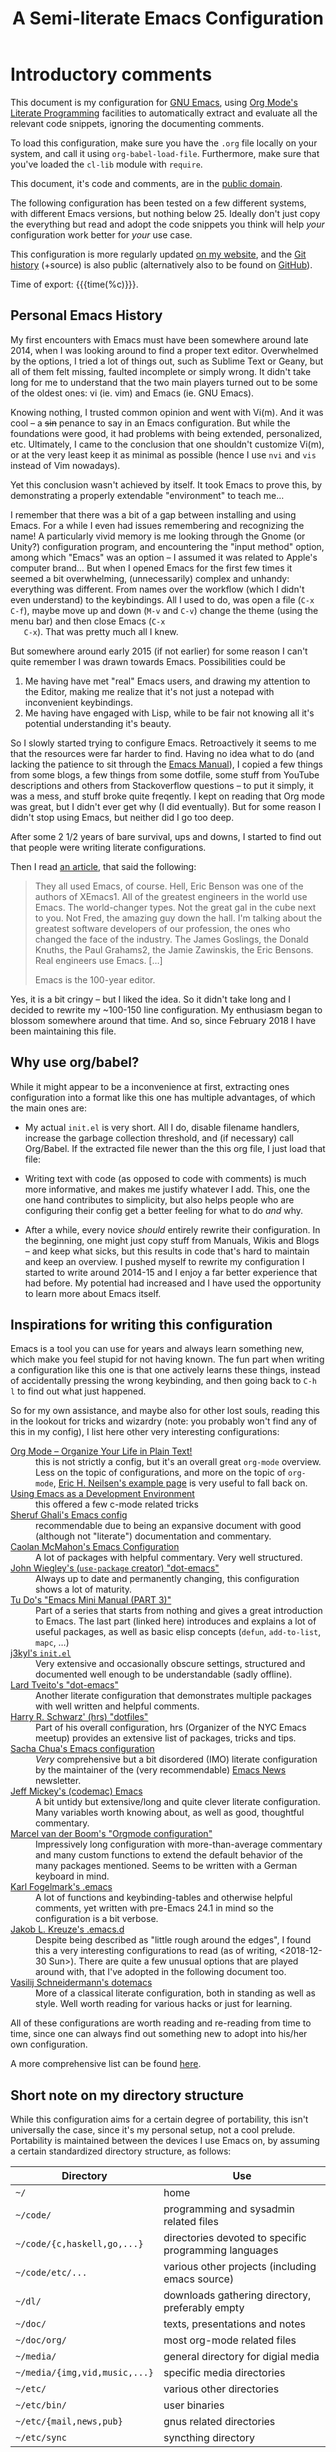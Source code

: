 #+TITLE:	A Semi-literate Emacs Configuration
#+OPTIONS:	email:nil H:5
#+KEYWORDS: emacs dotfile config

* Introductory comments
  This document is my configuration for [[https://gnu.org/s/emacs][GNU Emacs]], using [[https://org-mode.org/][Org Mode's]]
  [[https://en.wikipedia.org/wiki/Literate_programming][Literate Programming]] facilities to automatically extract and evaluate
  all the relevant code snippets, ignoring the documenting comments.

  To load this configuration, make sure you have the ~.org~ file locally
  on your system, and call it using ~org-babel-load-file~. Furthermore,
  make sure that you've loaded the ~cl-lib~ module with ~require~.

  This document, it's code and comments, are in the [[https://creativecommons.org/publicdomain/zero/1.0/deed][public domain]].

  The following configuration has been tested on a few different
  systems, with different Emacs versions, but nothing below 25. Ideally
  don't just copy the everything but read and adopt the code snippets
  you think will help /your/ configuration work better for /your/ use case.

  This configuration is more regularly updated [[https://zge.us.to/emacs.d.html][on my website]], and the
  [[https://zge.us.to/git/emacs.d/][Git history]] (+source) is also public (alternatively also to be found
  on [[https://github.com/phikal/emacs.d/][GitHub]]).

  Time of export: {{{time(%c)}}}.

** Personal Emacs History
   My first encounters with Emacs must have been somewhere around late
   2014, when I was looking around to find a proper text
   editor. Overwhelmed by the options, I tried a lot of things out, such
   as Sublime Text or Geany, but all of them felt missing, faulted
   incomplete or simply wrong. It didn't take long for me to understand
   that the two main players turned out to be some of the oldest ones:
   vi (ie. vim) and Emacs (ie. GNU Emacs).

   Knowing nothing, I trusted common opinion and went with Vi(m). And it
   was cool -- a +sin+ penance to say in an Emacs configuration. But while
   the foundations were good, it had problems with being extended,
   personalized, etc. Ultimately, I came to the conclusion that one
   shouldn't customize Vi(m), or at the very least keep it as minimal as
   possible (hence I use =nvi= and =vis= instead of Vim nowadays).

   Yet this conclusion wasn't achieved by itself. It took Emacs to prove
   this, by demonstrating a properly extendable "environment" to teach
   me...

   I remember that there was a bit of a gap between installing and using
   Emacs. For a while I even had issues remembering and recognizing the
   name! A particularly vivid memory is me looking through the Gnome (or
   Unity?) configuration program, and encountering the "input method"
   option, among which "Emacs" was an option -- I assumed it was related
   to Apple's computer brand... But when I opened Emacs for the first
   few times it seemed a bit overwhelming, (unnecessarily) complex and
   unhandy: everything was different. From names over the workflow
   (which I didn't even understand) to the keybindings. All I used to
   do, was open a file (=C-x C-f=), maybe move up and down (=M-v= and =C-v=)
   change the theme (using the menu bar) and then close Emacs (=C-x
   C-x=). That was pretty much all I knew.

   But somewhere around early 2015 (if not earlier) for some reason I
   can't quite remember I was drawn towards Emacs. Possibilities could
   be
   1. Me having have met "real" Emacs users, and drawing my attention to
	  the Editor, making me realize that it's not just a notepad with
	  inconvenient keybindings.
   2. Me having have engaged with Lisp, while to be fair not knowing all
	  it's potential understanding it's beauty.

   So I slowly started trying to configure Emacs. Retroactively it seems
   to me that the resources were far harder to find. Having no idea what
   to do (and lacking the patience to sit through the [[info:Emacs][Emacs Manual]]), I
   copied a few things from some blogs, a few things from some dotfile,
   some stuff from YouTube descriptions and others from Stackoverflow
   questions -- to put it simply, it was a mess, and stuff broke quite
   freqently. I kept on reading that Org mode was great, but I didn't
   ever get why (I did eventually). But for some reason I didn't stop
   using Emacs, but neither did I go too deep.

   After some 2 1/2 years of bare survival, ups and downs, I started to
   find out that people were writing literate configurations.

   Then I read [[https://sites.google.com/site/steveyegge2/tour-de-babel][an article]], that said the following:

   #+BEGIN_QUOTE
   They all used Emacs, of course. Hell, Eric Benson was one of the
   authors of XEmacs1. All of the greatest engineers in the world use
   Emacs. The world-changer types. Not the great gal in the cube next to
   you. Not Fred, the amazing guy down the hall. I'm talking about the
   greatest software developers of our profession, the ones who changed
   the face of the industry. The James Goslings, the Donald Knuths, the
   Paul Grahams2, the Jamie Zawinskis, the Eric Bensons. Real engineers
   use Emacs. [...]

   Emacs is the 100-year editor.
   #+END_QUOTE

   Yes, it is a bit cringy -- but I liked the idea. So it didn't take
   long and I decided to rewrite my ~100-150 line configuration. My
   enthusiasm began to blossom somewhere around that time. And so, since
   February 2018 I have been maintaining this file.

** Why use org/babel?
   While it might appear to be a inconvenience at first, extracting ones
   configuration into a format like this one has multiple advantages, of
   which the main ones are:

   - My actual =init.el= is very short. All I do, disable filename
	 handlers, increase the garbage collection threshold, and (if
	 necessary) call Org/Babel. If the extracted file newer than the
	 this org file, I just load that file:

	 #+INCLUDE: "./init.el" src emacs-lisp :tangle no

   - Writing text with code (as opposed to code with comments) is much
	 more informative, and makes me justify whatever I add. This, one
	 the one hand contributes to simplicity, but also helps people who
	 are configuring their config get a better feeling for what to do
	 /and/ why.
   - After a while, every novice /should/ entirely rewrite their
	 configuration. In the beginning, one might just copy stuff from
	 Manuals, Wikis and Blogs -- and keep what sicks, but this results
	 in code that's hard to maintain and keep an overview. I pushed
	 myself to rewrite my configuration I started to write around
	 2014-15 and I enjoy a far better experience that had before. My
	 potential had increased and I have used the opportunity to learn
	 more about Emacs itself.

** Inspirations for writing this configuration
   Emacs is a tool you can use for years and always learn something new,
   which make you feel stupid for not having known. The fun part when
   writing a configuration like this one is that one actively learns
   these things, instead of accidentally pressing the wrong keybinding,
   and then going back to =C-h l= to find out what just happened.

   So for my own assistance, and maybe also for other lost souls,
   reading this in the lookout for tricks and wizardry (note: you
   probably won't find any of this in my config), I list here other very
   interesting configurations:

   - [[http://archive.is/qw0r8][Org Mode -- Organize Your Life in Plain Text!]] :: this is not
        strictly a config, but it's an overall great =org-mode=
        overview. Less on the topic of configurations, and more on the
        topic of =org-mode=, [[http://home.fnal.gov/~neilsen/notebook/orgExamples/org-examples.html][Eric H. Neilsen's example page]] is very
        useful to fall back on.
   - [[https://www.freebsd.org/doc/en/books/developers-handbook/emacs.html][Using Emacs as a Development Environment]] :: this offered a few
		c-mode related tricks
   - [[https://www.dgp.toronto.edu/~ghali/emacs.html][Sheruf Ghali's Emacs config]] :: recommendable due to being an
		expansive document with good (although not "literate")
		documentation and commentary.
   - [[https://caolan.org/dotfiles/emacs.html][Caolan McMahon's Emacs Configuration]] :: A lot of packages with
		helpful commentary. Very well structured.
   - [[https://github.com/jwiegley/dot-emacs][John Wiegley's (=use-package= creator) "dot-emacs"]] :: Always up to
		date and permanently changing, this configuration shows a lot of
		maturity.
   - [[https://tuhdo.github.io/emacs-tutor3.html][Tu Do's "Emacs Mini Manual (PART 3)"]] :: Part of a series that
		starts from nothing and gives a great introduction to Emacs. The
		last part (linked here) introduces and explains a lot of useful
		packages, as well as basic elisp concepts (=defun=, =add-to-list=,
		=mapc=, ...)
   - [[https://gitlab.com/j3kyl/dots/blob/master/gnu/.emacs.d/init.el][j3kyl's =init.el=]] :: Very extensive and occasionally obscure
		settings, structured and documented well enough to be
		understandable (sadly offline).
   - [[https://github.com/larstvei/dot-emacs/][Lard Tveito's "dot-emacs"]] :: Another literate configuration that
		demonstrates multiple packages with well written and helpful
		comments.
   - [[https://github.com/hrs/dotfiles/blob/master/emacs/.emacs.d/configuration.org][Harry R. Schwarz' (hrs) "dotfiles"]] :: Part of his overall
		configuration, hrs (Organizer of the NYC Emacs meetup) provides
		an extensive list of packages, tricks and tips.
   - [[http://pages.sachachua.com/.emacs.d/Sacha.html][Sacha Chua's Emacs configuration]] :: /Very/ comprehensive but a bit
		disordered (IMO) literate configuration by the maintainer of the
		(very recommendable) [[http://sachachua.com/blog/category/emacs/][Emacs News]] newsletter.
   - [[https://github.com/codemac/config/blob/master/emacs.d/boot.org][Jeff Mickey's (codemac) Emacs]] :: A bit untidy but extensive/long
		and quite clever literate configuration. Many variables worth
		knowing about, as well as good, thoughtful commentary.
   - [[https://mrblog.nl/emacs/config.html][Marcel van der Boom's "Orgmode configuration"]] :: Impressively long
        configuration with more-than-average commentary and many custom
        functions to extend the default behavior of the many packages
        mentioned. Seems to be written with a German keyboard in mind.
   - [[http://home.thep.lu.se/~karlf/emacs.html][Karl Fogelmark's .emacs]] :: A lot of functions and keybinding-tables
        and otherwise helpful comments, yet written with pre-Emacs 24.1
        in mind so the configuration is a bit verbose.
   - [[https://git.sr.ht/~jakob/.emacs.d][Jakob L. Kreuze's .emacs.d]] :: Despite being described as "little
        rough around the edges", I found this a very interesting
        configurations to read (as of writing, <2018-12-30 Sun>). There
        are quite a few unusual options that are played around with,
        that I've adopted in the following document too.
   - [[https://github.com/wasamasa/dotemacs/blob/master/init.org][Vasilij Schneidermann's dotemacs]] :: More of a classical literate
        configuration, both in standing as well as style. Well worth
        reading for various hacks or just for learning.

   All of these configurations are worth reading and re-reading from
   time to time, since one can always find out something new to adopt
   into his/her own configuration.

   A more comprehensive list can be found [[https://github.com/caisah/emacs.dz][here]].

** Short note on my directory structure
   While this configuration aims for a certain degree of portability,
   this isn't universally the case, since it's my personal setup, not a
   cool prelude. Portability is maintained between the devices I use
   Emacs on, by assuming a certain standardized directory structure, as
   follows:

   | Directory                   | Use                                                   |
   |-----------------------------+-------------------------------------------------------|
   | =~/=                          | home                                                  |
   | =~/code/=                     | programming and sysadmin related files                |
   | =~/code/{c,haskell,go,...}=   | directories devoted to specific programming languages |
   | =~/code/etc/...=              | various other projects (including emacs source)       |
   | =~/dl/=                       | downloads gathering directory, preferably empty       |
   | =~/doc/=                      | texts, presentations and notes                        |
   | =~/doc/org/=                  | most org-mode related files                           |
   | =~/media/=                    | general directory for digial media                    |
   | =~/media/{img,vid,music,...}= | specific media directories                            |
   | =~/etc/=                      | various other directories                             |
   | =~/etc/bin/=                  | user binaries                                         |
   | =~/etc/{mail,news,pub}=       | gnus related directories                              |
   | =~/etc/sync=                  | syncthing directory                                   |

   When porting or copying from this configuration, these notes might
   help.

** Software I have installed to aid Emacs
   Emacs makes great use of external software, that's also installed on
   the same system. The following list helps me remember what I have to
   install on a new system, and for what purpose:

   - msmtp, mpop :: [[*Mail][Mail]]
   - gpg :: authinfo.gpg de-/encyrption
   - curl :: [[*Feed Syndication][Feed Syndication]]
   - ledger :: [[*Accounting][Double-entry Accounting]]
   - git :: [[*Version%20Control][Version Control]] (eg. for this file)
   - aspell :: [[Spell%20Checking][Spell Checking]]
   - rg :: [[*Project Managment][Project Managment]] and [[*Goto Source][Source Discovery]]
   - cmark :: [[*Markdown][Markdown]]

   Compilers and interpreters for specific programming enjoyments aren't
   listed here, since I don't necessarily have all of them installed,
   even if they are set up to work in Emacs.

* General Setup
** Lexical Scoping
   #+BEGIN_SRC emacs-lisp
	 ;;; -*- lexical-binding: t; eval: (view-mode 1) -*-
   #+END_SRC

   All code written in this file, shall be [[https://stackoverflow.com/questions/1047454/what-is-lexical-scope]["Lexically Scoped"]].

** Debugging
   #+BEGIN_SRC emacs-lisp
	 (when (getenv "EDEBUG")
	   (setq debug-on-error t))
   #+END_SRC

   Sometimes I mess something up, and I don't know what. To make it
   easier to debug it, I check to see if the environmental variable
   =EDEBUG= is set, and if that is the case, turn on debugging in Emacs.

** Package Management
   #+BEGIN_SRC emacs-lisp
	 (require 'package)
	 (add-to-list 'package-archives '("melpa-stable" . "https://stable.melpa.org/packages/"))
	 (setq package-enable-at-startup nil
		   package-archives '(("gnu" . "https://elpa.gnu.org/packages/")
							  ("melpa-stable" . "https://stable.melpa.org/packages/"))
		   package-archive-priorities '(("gnu" . 5)
										("melpa-stable" . 10)))

	 (package-initialize)
   #+END_SRC

   Only use ~melpa-stabe~ besides the standard gnu repository (which
   should be in ~package-archives~ by default). This makes sure that all
   the packages (see /[[Packages%20and%20Other%20Configurations][Packages]]/).

** Appearance
*** Initially deactivated Modes
	#+BEGIN_SRC emacs-lisp
	  (scroll-bar-mode -1)
	  (menu-bar-mode -1)
	  (tool-bar-mode -1)
	  (blink-cursor-mode -1)
	  (tooltip-mode -1)
	#+END_SRC

	Since I usually don't need my mouse to use Emacs, I turn off all GUI
	related tools, like scroll- toolbars, etc. This is done early on to
	avoid redrawing during startup.

	As an additional hack, I sometimes place the following in my
	=.Xresources= file, which further improves the startup speed slightly:

	#+BEGIN_EXAMPLE
	emacs.toolBar: 0
	emacs.menuBar: 0
	emacs.verticalScrollBars: off
	#+END_EXAMPLE

*** Fonts
	#+BEGIN_SRC emacs-lisp
	  (set-face-font 'default "IBM Plex Mono 11")
	  (set-face-font 'variable-pitch "IBM Plex Sans 11")
	  (set-face-font 'fixed-pitch "Monospace 11")
	#+END_SRC

	My fonts are configured and changed frequently, making any more
	significant commentary on this code redundant.

*** Parentheses
	#+BEGIN_SRC emacs-lisp
	  (setq show-paren-delay 0
			show-paren-when-point-inside-paren t)
	  (show-paren-mode t)
	#+END_SRC

	To extend the default Emacs appearance, matching parentheses are
	highlighted, which is helpful when working with Lisp code.

*** Startup actions
	#+BEGIN_SRC emacs-lisp
	  (setq inhibit-startup-screen t
			inhibit-startup-buffer-menu t
			inhibit-startup-message t
			inhibit-startup-hooks t)
	#+END_SRC

	In accordance to a minimalist and fast startup, I tell Emacs to not
	open the standard startup buffer (with a timestamp of when I opened
	Emacs), since I never use it anyways.

*** Whitespace and Formatting
	#+BEGIN_SRC emacs-lisp
	  (setq-default fill-column 72
					tab-width 4)
	#+END_SRC

	These settings are purely personal preferences.

*** Empty Lines
	#+BEGIN_SRC emacs-lisp
	  (defun turn-indicate-empty-lines-on ()
		(add-hook 'before-save-hook
				  #'delete-trailing-whitespace t t)
		(setq-local indicate-empty-lines t))

	  (add-hook 'prog-mode-hook #'turn-indicate-empty-lines-on)
	  (add-hook 'text-mode-hook #'turn-indicate-empty-lines-on)
	  (add-hook 'dired-mode-hook #'turn-indicate-empty-lines-on)
	#+END_SRC

	This option makes Emacs populate the left-hand fringe with little
	lines indicating space the frame uses, but the buffer doesn't. This
	only makes sense for buffers I edit manually, like text or programs
	(less so in Eshell and Magit) so I enable it using a hook.

*** Exiting Emacs
	#+BEGIN_SRC emacs-lisp
	  (setq confirm-kill-emacs #'yes-or-no-p)
	#+END_SRC

	While it's not quite "appearance"-related, this will prevent Emacs
	from being accidentally closed when I type =C-x C-c= instead of =C-c
	C-x=.

*** Extra-Emacs Clipboard
	#+BEGIN_SRC emacs-lisp
	  (setq-default select-enable-clipboard t
					x-select-enable-clipboard t)
	#+END_SRC

	Having the ability to interact with the system clipboard is very
	welcome, especially when copying code from a (now =eww=) web browser.

	#+BEGIN_SRC emacs-lisp
	  (setq save-interprogram-paste-before-kill t)
	#+END_SRC

	Also don't forget what it is the clipboard before text is killed, by
	adding it to the kill-ring.

	#+BEGIN_SRC emacs-lisp
	  (setq mouse-yank-at-point t)
	#+END_SRC

	Additionally, don't follow the mouse, but insert at the current point.

*** Frame resizing
	#+BEGIN_SRC emacs-lisp
	  (setq frame-resize-pixelwise t)
	#+END_SRC

	When using graphical Emacs, this option enables more flexible
	resizing of the entire frame.

*** Window resizing
	#+BEGIN_SRC emacs-lisp
	  (setq window-combination-resize t)
	#+END_SRC

	This option make Emacs split windows in a more sane and visually
	pleasing manner, ie. proportionally.

** Cross-session Configuration
   #+BEGIN_SRC emacs-lisp
	 (setq history-delete-duplicates t
		   savehist-save-minibuffer-history t
		   savehist-additional-variables '(kill-ring
										   search-ring
										   eshell-history-ring
										   compile-command
										   recentf-list
										   calc-stack)
		   savehist-ignored-variables '(tmm--history
										yes-or-no-p-history))

	 (savehist-mode t)
   #+END_SRC

   The preceding two function calls make sure that in-between opening
   and closing Emacs (for example when I have to shut down my computer)
   buffers and windows are saved, as well as minibuffer inputs plus the
   contents of ~kill-ring~, ~search-ring~ and ~compile-command~. Other
   variables, which are not needed are disregarded.

   #+BEGIN_SRC emacs-lisp
	 (setq desktop-restore-frames nil
		   desktop-restore-eager 8)

	 (desktop-save-mode t)
   #+END_SRC

   To not loose all the buffers between sessions, =desktop-save-mode=
   keeps track of buffers before Emacs exists, /but/ doesn't keep track of
   the frame layout. Furthermore, no buffers are "lazily" restored, but
   instead all at once, since otherwise this leads to an annoying
   behavior where buffers are being restored and Emacs, but because I
   stopped typing for a second.

   #+BEGIN_SRC emacs-lisp
	 (save-place-mode t)
   #+END_SRC

   When re-entering a file, return to that place where I was when I
   left it the last time.

** Backups
   #+BEGIN_SRC emacs-lisp
	 (setq-default backup-directory-alist
				   `(("" . ,(expand-file-name "backup/" user-emacs-directory)))
				   auto-save-default nil
				   backup-by-copying t
				   delete-old-versions t)
   #+END_SRC

   The default Emacs backup system is pretty annoying, so these are a
   some helpful tips I've gathered from around the internet, with a few
   modifications based on experience (eg. having have been saved by the
   backup system, more than just a few times).

   *Note:* This is also probably one of the oldest parts on my
   configuration, staying mostly unchanged since mid-late 2014, when
   copied the code from [[https://stackoverflow.com/users/11138/jfm3][this StackOverflow question]].

** Defaults
*** Load Path
	#+BEGIN_SRC emacs-lisp
	  (add-to-list 'load-path
				   (expand-file-name "lisp/" user-emacs-directory))
	#+END_SRC

	I have some custom external scripts lying in the =lisp= sub directory,
	and for Emacs to know about them, I add it to the =load-path=.

*** User information
	#+BEGIN_SRC emacs-lisp
	  (setq user-full-name "Philip K."
			user-mail-address "philip@warpmail.net")
	#+END_SRC

	Personal data?

*** Disable graphical dialogues
	#+BEGIN_SRC emacs-lisp
	  (setq use-dialog-box nil)
	#+END_SRC

	Just don't create graphical pop-ups (especially when Emacs starts
	up).

*** Disable lockfiles
	#+BEGIN_SRC emacs-lisp
	  (setq create-lockfiles nil)
	#+END_SRC

	Lockfiles appear when a file is opened and confuses some tools. I
	trust /myself/ to not come into a situation where lockfiles are
	needed, and have therefore disabled them.

*** Minibuffer height
	#+BEGIN_SRC emacs-lisp
	  (setq max-mini-window-height 0.40)
	#+END_SRC

	I like executing commands with =M-!=, but I don't like new buffers and
	windows being created. To remedy this, I lessen Emacs general
	sensitivity as to what is "too much" for the Minibuffer from 25% (as
	of writing) to 40% of the window height.

*** Encoding
	#+BEGIN_SRC emacs-lisp
	  (prefer-coding-system 'utf-8)
	#+END_SRC

	Assume UTF8 by default.

*** Scrolling
	#+BEGIN_SRC emacs-lisp
	  (setq scroll-preserve-screen-position t)
	#+END_SRC

	Prevent unnecessary moving of the buffer, when windows or frames
	change.

*** Pager
	#+BEGIN_SRC emacs-lisp
	  (setenv "PAGER" "cat")
	#+END_SRC

	Prevent interactive processes from using a "regular" pager such as
	less, view or more, and instead just let Emacs do the job.

*** RFC
	#+BEGIN_SRC emacs-lisp
	  (setq ffap-rfc-directories '("/usr/share/doc/RFC/links/"))
	#+END_SRC

	Since I've installed [[https://packages.debian.org/sid/doc-rfc][doc-rfc]] on my system, I have all RFCs installed
	locally. Therefore, ffap doesn't have to use a broken FTP mirror to
	parse =RFC2551=, but can open it directly.

*** "Large Files"
	#+BEGIN_SRC emacs-lisp
	  (setq large-file-warning-threshold 40000000)
	#+END_SRC

	Don't warn me about /larger-but-not-actually-that-large/ files.

*** Prefer newer Bytecode
	#+BEGIN_SRC emacs-lisp
	  (setq load-prefer-newer t)
	#+END_SRC

	Quite simple trick to avoid a few bugs that might arise from older
	bytecode being used, even though the elisp file has changed.

*** Disabled functions
	#+BEGIN_SRC emacs-lisp
	  (setq disabled-command-function nil)
	#+END_SRC

	By default Emacs disables some commands that have to be manually
	enabled by the user, when the keybinding is used or the function is
	called. This snippet ([[https://www.emacswiki.org/emacs/DisabledCommands][source]]) disables this by default, thus
	enabling all commands.

*** Eldoc
	#+BEGIN_SRC emacs-lisp
	  (setq eldoc-idle-delay 0.1)
	#+END_SRC

	Eldoc is quite nice when programming, it shows me information about
	the symbol the point is currently on. All I want it for it to not
	wait for that long before it does that.

*** Uniquify
	#+BEGIN_SRC emacs-lisp
	  (setq uniquify-buffer-name-style 'forward
			uniquify-after-kill-buffer-p t
			uniquify-ignore-buffers-re "^\\*")
	#+END_SRC

	It happens far too often that I open two files with the same name,
	eg. two =Makefile= or =.gitignore= files. To make this "mistake" more
	pleasant, I customize the default behavior.

*** Help-buffers
	#+BEGIN_SRC emacs-lisp
	  (setq help-window-select nil)
	#+END_SRC

	Usually when using Emacs' online-help system, it doesn't move the
	active point to the new buffer, making me type =C-x o= every time
	(nearly as an instinct). Telling Emacs to do otherwise, should make
	life a bit easier.

*** Aliases
	#+BEGIN_SRC emacs-lisp
	  (defalias 'yes-or-no-p 'y-or-n-p)
	  (defalias 'perl-mode 'cperl-mode)
	  (defalias 'ff 'find-file)
	  (defalias 'ffo 'find-file-other-window)
	#+END_SRC

	Don't use =perl-mode=, but =cperl-mode=! And instead of having to type
	"yes" or "no" when emacs asks a question, respectively accept "y" or
	"n" instead.

*** Emacs-generated files
	#+BEGIN_SRC emacs-lisp
	  (let ((custom-el (expand-file-name "custom.el" user-emacs-directory)))
		(setq-default custom-file custom-el)
		(when (file-exists-p custom-el)
		  (load custom-file)))
	#+END_SRC

	I previously attempted to set =custom-file= to =/dev/null/=, but sadly I
	kept getting the message that the find could not be
	found. Therefore, to not clutter =init.el=, I dump all the
	configurations in =~/.emacs.d/custom.el=.

*** Sentences
	#+BEGIN_SRC emacs-lisp
	  (setq-default sentence-end "[.!?][\W_]*[[:space:]]+")
	#+END_SRC

	I dislike the standard sentence definition Emacs uses, since for me
	a sentence is just a publication mark, followed by white space.
	Optionally, non-word characters are acceptable between the
	punctuation and the whitespace, like when writing =_No!_= in Markdown.

*** Emacs C source
	#+BEGIN_SRC emacs-lisp
	  (let ((c-source (expand-file-name "~/code/etc/emacs/src")))
		(when (file-directory-p c-source)
		  (setq find-function-C-source-directory c-source)))
	#+END_SRC

	In case I have the Emacs C-source locally installed, I inform my
	current session about it, in case I want to inspect some low level
	code.

*** Mark Ring
	#+BEGIN_SRC emacs-lisp
	  (setq set-mark-command-repeat-pop t
			mark-ring-max 32)
	#+END_SRC

	From the manual:

	#+BEGIN_QUOTE
	If you set set-mark-command-repeat-pop to non-nil, then immediately
	after you type C-u C-<SPC>, you can type C-<SPC> instead of C-u
	C-<SPC> to cycle through the mark ring.
	#+END_QUOTE

	and

	#+BEGIN_QUOTE
	The variable mark-ring-max specifies the maximum number of entries
	to keep in the mark ring. This defaults to 16 entries. If that many
	entries exist and another one is pushed, the earliest one in the
	list is discarded.
	#+END_QUOTE

*** Recent files
	#+BEGIN_SRC emacs-lisp
	  (recentf-mode t)
	#+END_SRC

	For tools like [[*Project%20Managment][projectile]], recentf is enabled, so to easily access
	recently opened files.

*** Setting the right mode
	#+BEGIN_SRC emacs-lisp
	  (setq-default major-mode (lambda ()
								 (unless buffer-file-name
								   (let ((buffer-file-name (buffer-name)))
									 (set-auto-mode)))))
	#+END_SRC

	When creating new buffers, use =auto-mode-alist= to automatically set
	the major mode. Snippet from [[https://emacs.stackexchange.com/a/2555][Stackoverflow]].

*** Time Locale
	#+BEGIN_SRC emacs-lisp
	  (setq system-time-locale "C")
	#+END_SRC

	Force Emacs (especially =org-mode=) to use English timestamps.

*** Abbrevations
	#+BEGIN_SRC emacs-lisp
	  (setq abbrev-file-name (expand-file-name "abbrev.defs" user-emacs-directory)
			save-abbrevs 'silent)
	#+END_SRC

	This setup will automatically initialize and save new abbreviations,
	which are used for [[Writing][writing]].

*** Shell comands
	#+BEGIN_SRC emacs-lisp
	  (setq-default async-shell-command-display-buffer nil
					async-shell-command-buffer #'new-buffer)
	#+END_SRC

	When asynchronously running commands, only create a /new/ output
	buffer, if one is needed.

*** Calendar
	#+BEGIN_SRC emacs-lisp
	  (setq-default calendar-week-start-day 1
					calendar-longitude 10.9887
					calendar-latitude 49.4771
					calendar-date-style 'iso
					calendar-christian-all-holidays-flag t
					calendar-mark-holidays-flag t
					calendar-mark-diary-entries-flag t)
	#+END_SRC

	The default Emacs calendar configuration is a bit simplistic and
	peculiar. I've always been used to weeks starting on Monday and
	prefer ISO over the American date format, so I set calendar to work
	accordingly. Furthermore, I request holidays and diary entries to be
	highlighted.

	#+BEGIN_SRC emacs-lisp
	  (add-hook 'calendar-move-hook
				(lambda ()
				  (when (calendar-check-holidays (calendar-cursor-to-date t nil))
					(calendar-cursor-holidays))))
	#+END_SRC

	This hook prints the holiday under the cursor to the minibuffer, in
	there there is any, since this seemingly cannot be enabled by
	default.

	#+BEGIN_SRC emacs-lisp
	  (setq holiday-general-holidays
			'((holiday-fixed 1 1 "New Year")
			  (holiday-fixed 5 1 "1st Mai")
			  (holiday-fixed 10 3 "Tag der Deutschen Einheit")
			  (holiday-fixed 12 31 "Sylvester")))

	  (setq holiday-christian-holidays
			'((holiday-fixed 1 6 "Heilige Drei Könige")
			  (holiday-easter-etc -48 "Rosenmontag")
			  (holiday-easter-etc  -2 "Karfreitag")
			  (holiday-easter-etc   0 "Ostersonntag")
			  (holiday-easter-etc  +1 "Ostermontag")
			  (holiday-easter-etc +39 "Christi Himmelfahrt")
			  (holiday-easter-etc +49 "Pfingstsonntag")
			  (holiday-easter-etc +50 "Pfingstmontag")
			  (holiday-easter-etc +60 "Fronleichnam")
			  (holiday-fixed 8 15 "Mariae Himmelfahrt")
			  (holiday-fixed 11 1 "Allerheiligen")
			  (holiday-float 11 0 1 "Totensonntag" 20)
			  (holiday-float 12 0 -4 "1. Advent" 24)
			  (holiday-float 12 0 -3 "2. Advent" 24)
			  (holiday-float 12 0 -2 "3. Advent" 24)
			  (holiday-float 12 0 -1 "4. Advent" 24)
			  (holiday-fixed 12 25 "1. Weihnachtstag")
			  (holiday-fixed 12 26 "2. Weihnachtstag")))
	#+END_SRC

	Based on the [[https://www.emacswiki.org/emacs/CalendarLocalization#toc32][EmacsWiki /Calendar Localization/ Article]], I list inform
	Emacs German/Bavarian holidays, since these are relevant to me.

	#+BEGIN_SRC emacs-lisp
	  (add-hook 'calendar-mode-hook #'toggle-truncate-lines)
	#+END_SRC

	Since my screen is just too short to display the calendar when the
	frame is split, I automatically truncate the lines, to make sure
	that it readable at all.

*** Writing while region is active
	#+BEGIN_SRC emacs-lisp
	  (delete-selection-mode -1)
	#+END_SRC

	When I've selected a region, and I type something, the region is
	supposed to be deleted automatically.

** Registers
   #+BEGIN_SRC emacs-lisp
	 (dolist (c `((?~ . "~")
				  (?S . "~/.stumpwmrc")
				  (?d . "~/dl/")
				  (?\; . "~/code")
				  (?w . "~/code/web/www/")
				  (?W . "~/code/web/")
				  (?s . "~/code/web/start.md")
				  (?c . ,(expand-file-name "conf.org" user-emacs-directory))
				  (?C . ,(expand-file-name "custom.el" user-emacs-directory))
				  (?D . ,(expand-file-name "diary" user-emacs-directory))
				  (?o . "~/doc/org/")
				  (?n . "~/doc/org/notes.org")
				  (?p . "~/doc/org/pers.org")
				  (?j . "~/doc/org/ws18.org")
				  (?r . "~/doc/pdf/")
				  (?u . "~/doc/uni/")
				  (?l . ,(format-time-string "~/doc/ledger/%Y/%m.lg"))
				  (?m . "~/media/")))
	   (set-register (car c) (cons 'file (expand-file-name (cdr c)))))
   #+END_SRC

   To quickly access certain files I tend to frequently use, I use
   Emacs's [[info:emacs#File%20Registers][file registers]].

** Helper Functions
*** Working with PATH
	#+BEGIN_SRC emacs-lisp
	  (defun add-to-PATH (dir)
		(let ((path (split-string (getenv "PATH") ":")))
		  (add-to-list 'path dir t)
		  (setf (getenv "PATH")
				(string-join path ":"))))
	#+END_SRC

	Adding a directory to the =PATH= environmental variable can be
	cumbersome at times, since it requires using =getenv= multiple times
	and it isn't pretty to check if a directory is always included every
	time. This is what =add-to-PATH= seeks to fix.

	#+BEGIN_SRC emacs-lisp
	  (defun remove-from-PATH (dir)
		(let ((path (split-string (getenv "PATH") ":")))
		  (delete dir path)
		  (setf (getenv "PATH")
				(string-join path ":"))))
	#+END_SRC

	And as a complement to =add-to-PATH=, =remove-from-PATH= does what one
	would expect it to do.

* Packages and Other Configurations
  #+BEGIN_SRC emacs-lisp
	(unless (package-installed-p 'use-package)
	  (package-refresh-contents)
	  (package-install 'use-package t))
	;; (require 'bind-key)
	(setq-default use-package-always-defer t
				  use-package-always-ensure t)
  #+END_SRC

  Generally, always defer packages and ensure their installation, unless
  otherwise specified. It is assumed that =use-package= has already been
  installed.

** Utilities
*** Text Manipulation
**** Dynamic Expansion
	 #+BEGIN_SRC emacs-lisp
	   (setq hippie-expand-try-functions-list
			 '(try-expand-dabbrev-visible
			   try-expand-dabbrev
			   try-expand-dabbrev-from-kill
			   try-expand-dabbrev-all-buffers
			   try-complete-file-name-partially
			   try-complete-file-name
			   try-expand-all-abbrevs))
	 #+END_SRC

	 For some reason =hippie-expand= (and it's little sister =dabbrev=) was
	 one of the tools I never noticed but couldn't forget about when I
	 did. Expanding dynamically and even quite intelligently, in all
	 buffers is something one might not quite understand at first, or
	 even find confusing, but especially in the context of Emacs is
	 really cool. To aid this experience, I've set and ordered a few
	 extra expand functions, I find helpful.

**** Expand Region
	 #+BEGIN_SRC emacs-lisp
	   (use-package expand-region
		 :bind ("C-=" . er/expand-region))
	 #+END_SRC

	 The =expand-region= utility is a helpful function that let's the user
	 select increasingly larger semantically meaningful regions. I've
	 bound it to the recommended default

**** Jump in Buffer
	 #+BEGIN_SRC emacs-lisp
	   (use-package avy
		 :config
		 (avy-setup-default)
		 (setq avy-background t)
		 :bind (("C-z" . avy-goto-char)
				("C-M-z" . avy-goto-subword-1)))
	 #+END_SRC

	 When editing text, most time isn't (or shouldn't be) spent on
	 manipulating text /per se/.

*** Extensions
**** Auto-completion
	 #+BEGIN_SRC emacs-lisp
	   (use-package ivy
		 :diminish (ivy-mode counsel-mode)
		 :init
		 (setq ivy-wrap t
			   ivy-height 6
			   ivy-display-style 'fancy
			   ivy-case-fold-search-default t
			   ivy-re-builders-alist '((t . ivy--regex))
			   enable-recursive-minibuffers t)
		 :config
		 (ivy-mode t)
		 :bind (:map ivy-minibuffer-map
				("<RET>" . ivy-alt-done)))
	 #+END_SRC

	 I use Ivy to extend the default =find-file=, =switch-to-buffer=,
	 etc. commands. Compared to it's alternatives, Ivy is simpler that
	 Helm but more powerful (and faster) than Ido.

	 #+BEGIN_SRC emacs-lisp
	   (use-package counsel
		 :after ivy
		 :init
		 (setq counsel-find-file-at-point t)
		 :config
		 (counsel-mode t)
		 (dolist (cmd '(yank-pop describe-bindings))
		   (define-key counsel-mode-map `[remap ,cmd] nil))
		 :bind (("C-x C-r" . counsel-recentf)
				("C-c s" . counsel-rg)
				("C-c f" . counsel-locate)
				("C-x C-/" . counsel-org-goto-all)))
	 #+END_SRC

	 Counsel extends this to further integrate Ivy features into default
	 commands, such as =M-x=, =C-x b= or =C-x C-f=.

	 #+BEGIN_SRC emacs-lisp
	   (use-package swiper
		 :bind (("C-x x s" . swiper)))
	 #+END_SRC

	 Finally, swiper is a pretty alternative to isearch.

	 #+BEGIN_SRC emacs-lisp
	   (use-package flx
		 :config
		 (add-to-list 'ivy-re-builders-alist '(counsel-M-x . ivy--regex-fuzzy))
		 :after ivy)
	 #+END_SRC

	 Additionally, use flexible matching for =M-x=.

**** Buffer overview
	 #+BEGIN_SRC emacs-lisp
	   (setq ibuffer-expert t)
	 #+END_SRC

	 Ibuffer has turned out to be quite a nifty alternative to
	 =list-buffers=. Not only does it support filter-groups, as presented
	 here, but buffers can be filtered by modes, content or miscellaneous
	 attributes. This presents itself as very helpful, when managing a
	 large amount (more than 100) of buffer.

**** Window Management
	 #+BEGIN_SRC emacs-lisp
	   (use-package winner
		 :demand
		 :init
		 (setq winner-dont-bind-my-keys t)
		 :config
		 (winner-mode)
		 :bind (("C-x <down>" . winner-undo)
				("C-x <up>" . winner-redo)))
	 #+END_SRC

	 The =winner-mode= global mode lets it's user easily recreate previous
	 window configurations, similarly to regular undo'ing in buffers. I
	 don't use the default =C-c <right>= and =C-c <left>= configuration,
	 since this conflicts with my muscle memory for flycheck's
	 next/previous error, so I use rebound the keys.

*** OS Management and Tools
**** Directory Managment
	 #+BEGIN_SRC emacs-lisp
	   (require 'dired)
	   (require 'dired-x)

	   (setq-default dired-dwim-target t
					 dired-recursive-copies 'always
					 dired-recursive-deletes 'top
					 dired-ls-F-marks-symlinks t
					 dired-ls-sorting-switches "v"
					 dired-omit-files-p nil
					 dired-listing-switches "-NABhl --group-directories-first")
	   (add-to-list 'dired-guess-shell-alist-user
					`(,(rx "." (or "epub" "pdf") eos) "mupdf"))
	   (add-to-list 'dired-guess-shell-alist-user
					`(,(rx "." (or "png" "jpg" "jpeg") eos) "feh"))
	   (add-to-list 'dired-guess-shell-alist-user
					`(,(rx "." (or "mp4" "webm" "m4a") eos) "mpv --really-quiet"))
	 #+END_SRC

	 Not much to say: For the most part, a under-customized dired
	 configuration.

	 #+BEGIN_SRC emacs-lisp
	   (setq-default wdired-allow-to-change-permissions t
					 wdired-allow-to-redirect-links t)
	 #+END_SRC

	 Wdired by default only allows one to edit file names. Setting these
	 variables, extends the abilities of this very interesting minor
	 mode.

**** Integrated Shell
	 #+BEGIN_SRC emacs-lisp
	   (setq-default eshell-banner-message ""
					 eshell-prompt-function (lambda (&rest rest) "$ ")
					 eshell-prompt-regexp "^$ ")
	 #+END_SRC

	 Eshell works quite well out of the box, all I want is to turn off
	 the banner and simplify the prompt.

**** Terminal Emulation
	 #+BEGIN_SRC emacs-lisp
	   (setq explicit-shell-file-name (executable-find "sh"))
	 #+END_SRC

	 Use =sh= instead of =bash= as the =term= subshell.

	 #+BEGIN_SRC emacs-lisp
	   (advice-add 'term-handle-exit :after
				   (lambda (&rest args)
					 (kill-buffer (current-buffer))))
	 #+END_SRC

	 Don't keep the buffer around as soon as the process ends.

*** Networking
**** Mail
***** Gnus
	  #+BEGIN_SRC emacs-lisp
		(use-package gnus
		  :config
      #+END_SRC

	  The following configuration is wrapped in a =use-package= macro...

	  #+BEGIN_SRC emacs-lisp
		(setq message-directory "~/etc/mail/"
			  gnus-directory "~/etc/news/")
	  #+END_SRC

	  Before anything happens, I specify my directories in accordance
	  to [[*Short%20note%20on%20my%20directory%20structure]["Short note on my directory structure"]].

	  #+BEGIN_SRC emacs-lisp
		(setq gnus-use-full-window nil
			  gnus-novice-user nil
			  gnus-expert-user t)
	  #+END_SRC

	  =gnus-use-full-window= prevents Gnus from disturbing my current
	  window setup, and instead tries to just use the current window.

	  The last two options make sure that Gnus doesn't have to prompt me
	  all the time. Note that their names doesn't reflect the actual
	  abilities of the user.

	  #+BEGIN_SRC emacs-lisp
		(setq gnus-select-method '(nnmaildir "mail"
											 (directory "~/etc/mail/")
											 (nnir-search-engine notmuch)))
	  #+END_SRC

	  I have two accounts I use (personal and university Email), and bot
	  are synchronized via [[https://marlam.de/mpop/][mpop]], my [[https://zge.us.to/files/scripts/authinfo][authinfo]] script and the following
	  configuration:

	  #+INCLUDE: "~/.mpoprc" src conf-space :tangle no

	  I end up with two directories in =~/etc/mail= (=pers= and =uni= in my
	  case) that are both recognized as such by gnus.

	  #+BEGIN_SRC emacs-lisp
		(defun zge/fetch-mail ()
		  (interactive)
		  (async-start (lambda () (shell-command "mpop -aQ"))
					   (lambda (&rest rest)
						 (let* ((pers-dir (directory-files "~/etc/mail/pers/new"))
								(pers (- (length pers-dir) 2))
								(uni-dir (directory-files "~/etc/mail/uni/new/"))
								(uni (- (length uni-dir) 2)))
						   (when (or (> pers 0) (> uni 0))
							 (message "new mail: %d in pers, %d in uni" pers uni))))))
		(defalias 'fetch-mail 'zge/fetch-mail)

		(run-at-time nil (* 60 10) #'zge/fetch-mail)
	  #+END_SRC

	  Mpop should then be called every 10 minutes, in a asynchronous
	  process. This can also be manually done by calling =fetch-mail=.

	  #+BEGIN_SRC emacs-lisp
		(setq gnus-posting-styles
			  '(("pers"
				 (signature "\tSincerely,\n\tPhilip K.\n\thttps://zge.us.to")
				 (address "philip@warpmail.net"))
				("uni"
				 (signature "\tHochachtungsvoll,\n\tPhilip K.\n\thttps://wwwcip.informatik.uni-erlangen.de/~oj14ozun/")
				 (address "philip.kaludercic@fau.de"))))
	  #+END_SRC

	  Additionally, I add the following "posting styles" (ie. what to
	  append to the end of a message):

      #+BEGIN_SRC emacs-lisp
		(setq gnus-summary-line-format "%U%R │ %d% │ %4k: %4{%-23,23F%} │%(%B%S%)\n"
			  gnus-sum-thread-tree-single-indent    "   "
			  gnus-sum-thread-tree-false-root       "   "
			  gnus-sum-thread-tree-root             "┌  "
			  gnus-sum-thread-tree-vertical         "│  "
			  gnus-sum-thread-tree-leaf-with-other  "├→ "
			  gnus-sum-thread-tree-single-leaf      "└→ "
			  gnus-sum-thread-tree-indent           "   ")
		(advice-add 'gnus-group-select-group :after #'end-of-buffer)
	  #+END_SRC

	  To make the default summaries a bit easier to parse and read, I
	  have changed the default column formatting and made
	  tree-formatting look better using some Unicode.

	  The group buffer line format has also been changed, to discard
	  information I don't need, since /topic mode/ is turned on.

	  #+BEGIN_SRC emacs-lisp
		(setq gnus-thread-sort-functions '(gnus-thread-sort-by-number))
	  #+END_SRC

	  Generally, I don't use Gnus' scoring system. Everything I care
	  about is the temporal order in which I received messages,
	  ie. their "number".

	  #+BEGIN_SRC emacs-lisp
		(setq gnus-treat-from-gravatar 'head
			  gnus-treat-mail-gravatar 'head)
	  #+END_SRC

	  For no other reason than personal preference, I enable [[https://en.wikipedia.org/wiki/Gravatar][Gravatar]].

	  #+BEGIN_SRC emacs-lisp
		(setq mm-discouraged-alternatives '("text/html" "text/richtext"))
	  #+END_SRC

	  There is no reason to prefer HTML mail (at least for me), since it
	  just makes it harder and more complicated to display properly and
	  good readability. Hence I'll try to avoid these, if possible.

	  #+BEGIN_SRC emacs-lisp
		(setq mm-inline-large-images t)
	  #+END_SRC

	  By default Gnus wants to use external tools to open "larger"
	  images, when they're attached to a mail. Since I don't need this,
	  I force inline opening in all cases.

      #+BEGIN_SRC emacs-lisp
		(setq mml2015-signers '("philip@warpmail.net")
			  mml2015-encrypt-to-self t
			  mm-verify-option 'known
			  mm-decrypt-option 'known
			  gnus-message-archive-group nil
			  gnus-message-replyencrypt t
			  gnus-buttonized-mime-types '("multipart/signed"))

		(add-hook 'message-send-hook #'mml-secure-message-sign-pgpmime)
	  #+END_SRC

	  Setup Gnus' encryption, signing and verification system.

	  #+BEGIN_SRC emacs-lisp
		(setq epa-pinentry-mode 'loopback)
	  #+END_SRC

	  Since my =.authsource= is encrypted, I have to enter my password from
	  time to time to access my mail. This also requires
	  =~/.gnupg/.gpg-agent.conf= to contain the following two lines,

	  #+INCLUDE: "~/.gnupg/gpg-agent.conf" src conf :tangle no

	  so that "pintetry" is used for query my paraphrase.

	  #+BEGIN_SRC emacs-lisp
		:bind ("C-x x m" . gnus))
	  #+END_SRC

	  Finally keybindings are set up.

***** SMTP
	  #+BEGIN_SRC emacs-lisp
		(with-eval-after-load 'message
		  (setq message-send-mail-function #'message-send-mail-with-sendmail
				message-sendmail-extra-arguments '("--read-envelope-from")
				message-sendmail-f-is-evil t
				message-sendmail-envelope-from 'header
				message-kill-buffer-on-exit t
				message-forward-as-mime t
				sendmail-program (executable-find "msmtp"))
	  #+END_SRC

	  Instead of using Emacs' internal SMTP service, I use [[https://marlam.de/msmtp/][msmtp]], simply
	  for the sake of speed. Additionally, this setup automatically
	  chooses what server to contact, based on the =From:= field.

	  My msmtp configuration is as follows:

	  #+INCLUDE: "~/.msmtprc" src conf-space :tangle no

	  As already mentioned, this requires a [[https://zge.us.to/files/scripts/authinfo][special script]] I wrote to
	  extract password-data from =~/.authinfo.gpg=.

	  #+BEGIN_SRC emacs-lisp
		(add-hook 'message-mode-hook #'turn-on-orgstruct++)
		(add-hook 'message-mode-hook #'turn-on-orgtbl))
	  #+END_SRC

	  Furthermore, =orgstruct= is enabled to help writing and structuring
	  emails similarly to =org-mode= buffers.

***** BBDB
	  #+BEGIN_SRC emacs-lisp
		(use-package bbdb
		  :init
		  (setq bbdb-mua-auto-update-p nil
				bbdb-complete-mail-allow-cycling t
				bbdb-use-pop-up nil
				bbdb-completion-display-record nil
				bbdb-file (expand-file-name "bbdb" user-emacs-directory)
				compose-mail-user-agent-warnings nil)
		  :config
		  (bbdb-initialize 'gnus 'message 'pgp)
		  (with-eval-after-load 'message-mode
			(define-key message-mode-map (kbd "M-<tab>") #'bbdb-complete-mail))
		  :after gnus)
	  #+END_SRC

	  Install and setup /BBDB/ (Insidious Big Brother Database) for contact
	  management, and enable completion in message buffers.

**** IRC
	 #+BEGIN_SRC emacs-lisp
	   (use-package rcirc
		 :demand t
		 :init
		 (setq rcirc-server-alist
			   `(("zge.us.to"
				  :user-name "zge"
				  :nick "zge"
				  :password ,zge/znc-pass
				  :port 23551
				  :encryption tls))
			   rcirc-reconnect-delay 2
			   rcirc-read-only-flag t
			   rcirc-omit-responses '("NICK" "AWAY"))
		 (add-hook 'rcirc-mode-hook 'turn-on-flyspell)
		 (add-hook 'rcirc-mode-hook 'rcirc-track-minor-mode)
		 (advice-add 'rcirc-next-active-buffer
					 :after (lambda (&rest rest)
							  (rcirc-update-activity-string)))
		 :bind (("C-x x x" . rcirc-next-active-buffer)
				:map rcirc-mode-map
				("C-x k" . bury-buffer)))
	 #+END_SRC

	 For IRC, I use rcirc The =zge/znc-pass= variables is declared in my
	 [[*Emacs-generated%20files][custom.el]] file.

**** Feed Syndication
	 #+BEGIN_SRC emacs-lisp
	   (use-package elfeed
		 :config
		 (setq elfeed-search-filter "@1-month-ago +unread"
			   elfeed-db-directory "~/.local/share/elfeed")
		 (run-at-time nil (* 60 60) #'elfeed-update)
		 :bind ("C-x x f" . elfeed))
	 #+END_SRC

	 My newsreader is even in Emacs! What a supp rise. Elfeed almost
	 certainly the most popular package for this task, and I can highly
	 recommend it, especially if ones gets a bit bored in between doing
	 "work".

	 My =elfeed-feeds= variable isn't specified here, but it's kept in my
	 =custom.el= file.

**** Browser
	 #+BEGIN_SRC emacs-lisp
	   (setq-default browse-url-browser-function 'browse-url-firefox
					 eww-download-directory (expand-file-name "~/dl")
					 eww-search-prefix "https://duckduckgo.com/lite/?q="
					 shr-color-visible-luminance-min 15
					 shr-color-visible-distance-min 5)
	 #+END_SRC

	 Use whatever is set as the default browser on the current system,
	 when opening =http://= links. (But still let =eww= be properly
	 configured.) Additionally, the contrast is increased to make
	 webpages (and HTML emails) with peculiar background colors render
	 better.

**** Translation
	 #+BEGIN_SRC emacs-lisp
	   (use-package google-translate
		 :init
		 (setq google-translate-show-phonetic t
			   google-translate-default-source-language "en"
			   google-translate-default-target-language "de")
		 :bind (("C-c t t" . google-translate-at-point)
				("C-c t T" . google-translate-at-point-reverse)
				("C-c t q" . google-translate-query-translate)
				("C-c t Q" . google-translate-query-translate-reverse)))
	 #+END_SRC

	 When translating or writing texts, this package shows itself to be
	 quite helpful, when I can't thing of a word.

*** General Tools and Programs
**** Spell Checking
	 #+BEGIN_SRC emacs-lisp
	   (setq-default ispell-program-name (executable-find "aspell")
					 ispell-extra-args '("--sug-mode=normal" "--keyboard=standard")
					 ispell-local-dictionary-alist
					 '(("german-new8" "[[:alpha:]]" "[^[:alpha:]]"
						"[']" t ("-d" "de_DE") nil utf-8)
					   ("british" "[[:alpha:]]" "[^[:alpha:]]"
						"[']" t ("-d" "en_GB") nil utf-8))
					 flyspell-issue-welcome-flag nil
					 flyspell-issue-message-flag nil)
	 #+END_SRC

	 When just writing prose, or just comments, =flyspell-mode= (and
	 =flyspell-prog-mode=) prove themselves to be valuable utilities,
	 albeit a bit slow and cumbersome from time to time...

**** RPN Calculator
	 #+BEGIN_SRC emacs-lisp
	   (setq-default calc-angle-mode 'rad
					 calc-shift-prefix t
					 calc-infinite-mode t
					 calc-vector-brackets nil
					 calc-vector-commas nil
					 calc-matrix-just 'right
					 calc-matrix-brackets '(R O)
					 calc-complex-format 'i)
	 #+END_SRC

	 I have grown fond of Emacs Calc, even though it might is be big
	 complicated to go beyond the basics. Most of these options have been
	 taken from the auto generated =calc.el= file.

**** Accounting
	 #+BEGIN_SRC emacs-lisp
	   (use-package ledger-mode
		 :init
		 (setq ledger-source-directory (expand-file-name "~/doc/ledger")
			   ledger-reconcile-default-commodity "EUR"
			   ledger-master-file (expand-file-name "master.lg" ledger-source-directory)
			   ledger-use-iso-dates t)
		 :mode ((rx ".lg" eos) . ledger-mode))
	 #+END_SRC

	 In an effort to use ledger, I have set up =ledger-mode= with some
	 sane defaults.

**** PDF Viewer
	 #+BEGIN_SRC emacs-lisp
	   (use-package pdf-tools
		 :init
		 (setq pdf-view-display-size 'fit-page)
		 (pdf-tools-install)
		 :mode ((rx ".pdf" eos) . pdf-view-mode)
		 :magic ("%PDF-" . pdf-view-mode)
		 :bind (:map pdf-view-mode-map
					 ("c" . pdf-annot-add-text-annotation)))
	 #+END_SRC

	 Adding PDF-Tools let's me use emacs properly for opening PDFs,
	 making me less dependant on external tools and window managers.

*** Fun
**** Go/Baduk
	 #+BEGIN_SRC emacs-lisp
	   (use-package gnugo)
	 #+END_SRC

	 Play Go in Emacs.

** Programming
*** Text Editing
**** LaTeX
	 #+BEGIN_SRC emacs-lisp
	   (use-package auctex
		 :config
		 (progn
		   (add-hook 'LaTeX-mode-hook
					 (lambda ()
					   (setq-local company-backends '(company-latex-commands
													  company-math))
					   (electric-pair-local-mode -1)
					   (flycheck-mode t)
					   (turn-on-reftex)
					   (TeX-fold-mode)))
		   (add-hook 'LaTeX-language-de-hook
					 (lambda () (zge/toggle-dictionary "de")))
		   (add-hook 'TeX-after-compilation-finished-functions
					 #'TeX-revert-document-buffer))
		 :init
		 (setq LaTeX-electric-left-right-brace t
			   TeX-view-program-selection '((output-pdf "PDF Tools"))
			   TeX-source-correlate-start-server t
			   TeX-auto-save t
			   TeX-parse-self t
			   TeX-master nil
			   reftex-plug-into-AUCTeX t
			   reftex-enable-partial-scans t)
		 :mode ((rx ".tex" eos) . LaTeX-mode))
	 #+END_SRC

	 Partially rewritten LaTeX configuration using AUCTeX.

	 #+BEGIN_SRC emacs-lisp
	   (use-package cdlatex
		 :after auctex
		 :init
		 (add-hook 'LaTeX-mode-hook 'cdlatex-mode)
		 :config
		 (add-to-list 'cdlatex-math-modify-alist
					  '(?B "\\mathbb" nil t nil nil))
		 :bind (:map cdlatex-mode-map
					 ("<tab>" . indent-then-expand)
					 ("M-<tab>" . cdlatex-tab)))
	 #+END_SRC

	 Additionally, CDLaTeX provides a more comfortable input and
	 intuitive automation, where possible.

	 #+BEGIN_SRC emacs-lisp
	   (use-package company-math
		 :after company)
	 #+END_SRC

	 To properly use company mode with math-autocompletion, this package
	 has to be installed.

**** Org
	 #+BEGIN_SRC emacs-lisp
	   (use-package org
		 :init
	 #+END_SRC

	 The following configuration is wrapped in a =use-package= macro...

	 #+BEGIN_SRC emacs-lisp
	   (setq org-use-speed-commands t
			 org-hide-emphasis-markers t
			 org-yank-adjusted-subtrees t
			 org-startup-folded t
			 org-return-follows-link 't
			 org-highlight-latex-and-related '(latex entities)
			 org-M-RET-may-split-line '((default))
			 org-catch-invisible-edits 'smart
			 org-special-ctrl-a/e t
			 org-special-ctrl-k t)
	 #+END_SRC

	 Basic stylistic and movment options (especially enabling using the
	 shift key to mark a region).

	 #+BEGIN_SRC emacs-lisp
	   (setq org-fontify-whole-heading-line t
			 org-fontify-quote-and-verse-blocks nil
			 org-src-fontify-natively t
			 org-src-tab-acts-natively t
			 org-src-window-setup 'current-window)
	 #+END_SRC

	 Especially this document uses a lot of source blocks, so
	 highlighting and indenting them appropriately is very convenient.

	 #+BEGIN_SRC emacs-lisp
	   (with-eval-after-load 'org-agenda
		 (setq org-directory (expand-file-name "~/doc/org/")
			   org-agenda-files (mapcar (lambda (f) (expand-file-name
													 (concat org-directory f ".org")))
										'("ws18" "pers" "notes"))
			   org-agenda-include-diary t
			   org-agenda-inhibit-startup t
			   org-agenda-window-setup 'current-window
			   org-default-notes-file (expand-file-name "notes.org" org-directory))
		 (bind-keys :map org-agenda-mode-map
					("<tab>" . org-next-link)
					("<S-iso-lefttab>" . org-previous-link)))
	 #+END_SRC

	 Within my documents directory (=~/doc/=) I have an =org= directory just
	 for org files, which I notify =org-mode= of. Furthermore, I inform Org
	 about my notes and agenda file.

	 #+BEGIN_SRC emacs-lisp
	   (setq org-capture-templates
			 '(("a" "Appointment" entry (file+headline "pers.org" "Appointments")
				"* %^t %?\n")
			   ("t" "Todo" entry (file+headline "pers.org" "Todo")
				"* TODO %?\n  %T\n\n  %i")
			   ("c" "Note" entry (file+datetree org-default-notes-file)
				"* %?\n  Entered on %U")
			   ("l" "Link" entry (file+datatree org-default-notes-file)
				"* %?\n\ %a\n  Entered on %U")))
	 #+END_SRC

	 Having special /capture templates/ will probably help in getting used
	 to using org-mode for taking notes.

	 #+BEGIN_SRC emacs-lisp
	   (setq org-todo-keywords '((sequence "TODO(t)" "WAIT(w)" "NEXT(n)" "DONE(d)")))
	 #+END_SRC

	 Since I don't require a complex TODO setup, I have chosen to keep
	 the default keywords, as one often finds them recommended.

	 #+BEGIN_SRC emacs-lisp
	   (setq org-export-date-timestamp-format "%X"
			 org-html-metadata-timestamp-format "%X"
			 org-export-backends '(ascii beamer html latex md)
			 org-export-dispatch-use-expert-ui t)
	 #+END_SRC

	 General export settings

	 #+BEGIN_SRC emacs-lisp
	   (setq org-html-doctype "xhtml5"
			 org-html-html5-fancy t
			 org-latex-listings 'minted
			 org-latex-pdf-process
			 '("pdflatex -shell-escape -interaction nonstopmode -output-directory %o %f"
			   "pdflatex -shell-escape -interaction nonstopmode -output-directory %o %f"
			   "pdflatex -shell-escape -interaction nonstopmode -output-directory %o %f")
			 org-latex-packages-alist '(("" "microtype" nil)
										("" "babel" nil)
										("" "minted" nil)
										("" "lmodern" nil)))
	 #+END_SRC


	 By default, exporting to LaTeX would produce visually unpleasing
	 code. But by enabling [[https://www.ctan.org/texarchive/macros/latex/contrib/minted][minted]], this issue is mitigated quite easily.

	 Furthermore, a few extra default packages are added, which I always
	 enable.

	 #+BEGIN_SRC emacs-lisp
	   (dolist (hook (list #'flyspell-prog-mode
						   #'turn-on-org-cdlatex))
		 (add-hook 'org-mode-hook hook))
	 #+END_SRC

	 Default =flyspell-mode= complains about terms such as ~#+BEGIN_SRC~,
	 but =flyspell-prog-mode= is intelligent enough to ignore these, make
	 sure the former is turned off, while the latter is activated (it's
	 activated in the first place because =org-mode= inherits =text-mode='s
	 hooks).

	 #+BEGIN_SRC emacs-lisp
	   (setq org-clock-into-drawer t
			 org-clock-continuously t
			 org-log-into-drawer t)
	 #+END_SRC

	 Configure org-mode clocking and logging.

	 #+BEGIN_SRC emacs-lisp
	   (setq org-confirm-babel-evaluate nil)

	   (org-babel-do-load-languages
		'org-babel-load-languages
		'((emacs-lisp . nil)
		  (C . t) (python . t) (scheme . t)
		  (dot . t) (sqlite . t) (calc . t)
		  (java . t) (awk . t) (ditaa . t)
		  (haskell . t) (lisp . t)))
	 #+END_SRC

	 Load languages for [[info:org#Library%20of%20Babel][Org Babel]], without the need to reconfirm.

	 #+BEGIN_SRC emacs-lisp
	   :config
	   (with-eval-after-load 'ox-html
		 (setf (car (alist-get 'path org-html-mathjax-options))
			   "https://cdn.mathjax.org/mathjax/latest/MathJax.js?config=TeX-AMS-MML_HTMLorMML"))
	 #+END_SRC

	 The default MathJax url that Org-mode uses seems to be depricated,
	 thus I have to update it, using the official CDN.

     #+BEGIN_SRC emacs-lisp
	   (add-to-list 'org-structure-template-alist
					'("el" "#+BEGIN_SRC emacs-lisp\n?\n#+END_SRC"
					  "<src lang=\"emacs-lisp\">\n\n</src>"))
     #+END_SRC

     Adding this code to =org-structure-template-alist=, makes it easier
     to maintain files like these, since expands =<E= to a source block
     with emacs-lisp automatically chosen as the language. Due to a
     org-mode bug, this has to be evaluated after the document has been
     loaded.

     #+BEGIN_SRC emacs-lisp
	   (setq org-latex-preview-ltxpng-directory "/tmp/ltxpng/")
	   (plist-put org-format-latex-options :scale 1.5)
     #+END_SRC

     LaTeX previews can be a bit small and clutter the working
     directory, so the following options should migrate these issues.

	 #+BEGIN_SRC emacs-lisp
	   (setf (alist-get 'file org-link-frame-setup) #'find-file)
	 #+END_SRC

	 Open links in the curren frame.

	 #+BEGIN_SRC emacs-lisp
	   (add-to-list 'org-show-context-detail
					'(org-goto . local))
	 #+END_SRC

	 When jumping around a org-document (or using =counsel-org-goto-all=)
	 this setting makes sure that the part of the document I just jumped
	 to is visible, and doesn't have to be opened again manually.


     #+BEGIN_SRC emacs-lisp
	   :bind (("C-c c" . org-capture)
			  ("C-c a" . org-agenda)
			  ("C-c l" . org-store-link)
			  ("C-x x o" . org-clock-out)
			  ("C-x x i" . (lambda () (interactive) (org-clock-in 4)))
			  :map org-mode-map
			  ("C-M-<return>" . org-insert-subheading)
			  ("M-<tab>" . pcomplete))
     #+END_SRC

     Here I set a few convenient keybindings for globally interacting
     with my org ecosystem.

     Also: [[*Spell Checking][Spell Checking]] sadly shadows org's auto-complete functionality,
     with an alternative I never use. When instead re-binding =pcomplete=,
     one get's a lot more out of Org, without having to look up
     everyhing in the manual.

     #+BEGIN_SRC emacs-lisp
	   :mode ((rx ".org" eos) . org-mode))
     #+END_SRC

     Finally, defer interpretation until a =.org= file is found, and
     close the =use-package= block.

**** Markdown
     #+BEGIN_SRC emacs-lisp
	   (use-package markdown-mode
		 :init
		 (setq markdown-italic-underscore t
			   markdown-command "cmark")
		 :mode (rx (or (seq bos "README" (opt ".md"))
					   (or ".markdown" ".mkdn" ".md"))
				   eos))
     #+END_SRC

	 Markdown is probably one of the most popular markup languages around
	 nowadays, and tools like [[https://pandoc.org/][Pandoc]] really bring out it's inner
	 potential (or rather create it in the first place). =Markdown-mode=
	 offers nice support for quite a few Pandoc features, so it's usually
	 my default choice when I have to work with medium to longer sized
	 documents.

	 For simple previews, I've set [[https://kristaps.bsd.lv/lowdown][lowdown]] as my markdown processor, due
	 to it's speed (as compared to =markdown.pl= or Pandoc).

*** Programming Languages
**** C
     #+BEGIN_SRC emacs-lisp
	   (setq-default c-electric-flag t
					 c-auto-newline nil
					 c-default-style '((java-mode . "java")
									   (awk-mode . "awk")
									   (other . "k&r"))
					 c-delete-function #'backward-delete-char
					 c-delete-function #'delete-char
					 c-tab-always-indent t)
	 #+END_SRC

	 From what one can see, it is obvious that I still have to get around
	 to properly set up my C editing environment.

	 #+BEGIN_SRC emacs-lisp
	   (setq gdb-display-io-nopopup t
			 gdb-show-main t
			 gdb-enable-debug t
			 gdb-many-windows t)
	 #+END_SRC

	 Currently my only option is to disable a "dedicated" I/O buffer,
	 when running a debugger.

**** Gnuplot
	 #+BEGIN_SRC emacs-lisp
	   (use-package gnuplot
		 :interpreter ("gnuplot" . gnuplot-mode)
		 :config
		 (defun zge/gnuplot-replot ()
		   (interactive)
		   (gnuplot-send-string-to-gnuplot "replot\n" 'line))
		 :mode ((rx ".gp" eos) . gnuplot-mode)
		 :bind (:map gnuplot-mode-map
					 ("C-c C-c" . zge/gnuplot-replot)))
	 #+END_SRC

	 =gnuplot= [sic] has been my go-to plotter for a few years now. Most
	 of the time I use it in it's REPL, but especially when working with
	 scripts, =gnuplot-mode= proves itself to be helpful.

	 Due to the wierd package name, and the fact that I use =.gp= as the
	 file extention for gnuplot files, as few things have to be
	 re-aliased for the mode to work properly.

**** Go
	 #+BEGIN_SRC emacs-lisp
	   (use-package go-mode
		 :init
		 (setq gofmt-command "goimports")
		 (add-hook 'go-mode-hook
				   (lambda ()
					 (add-hook 'before-save-hook #'gofmt-before-save t t)
					 (setq-local compile-command
								 "go generate && go build -v && go test -v && go vet")))
		 :config
		 (let* ((go-path  "/home/phi/code/go")
				(go-bin (expand-file-name "bin" go-path)))
		   (setenv "GOPATH" go-path)
		   (setenv "PATH" (concat (getenv "PATH") ":" go-bin))
		   (add-to-list 'exec-path go-bin))
		 :mode (rx ".go" eos)
		 :bind (:map go-mode-map
					 ("M-." . godef-jump)
					 ("C-c ." . godoc-at-point)
					 ("C-c C-r" . go-remove-unused-imports)))

	   (use-package company-go
		 :after (go-mode company)
		 :init
		 (add-hook 'go-mode-hook
				   (lambda () (setq-local company-backends '(company-go)))))

	   (use-package go-eldoc
		 :after go-mode
		 :init
		 (add-hook 'go-mode-hook #'go-eldoc-setup))
	 #+END_SRC

	 Go can be very fragile, but after having have set up the right files
	 and installed the right extensions, my setup gives a fairly smooth
	 editing experience.

	 Currently, the following packages are installed
	 - [[https://github.com/mdempsky/gocode][gocode]]
	 - [[https://github.com/rogpeppe/godef][godef]]
	 - [[https://golang.org/x/tools/cmd/goimports][goimports]]

**** Python
	 #+BEGIN_SRC emacs-lisp
	   (use-package python
		 :after company-jedi
		 :init
		 (setq python-indent-guess-indent-offset-verbose nil)
		 (with-eval-after-load 'flycheck
		   (add-to-list 'flycheck-disabled-checkers 'python-pylint))
		 :mode ((rx ".py" eos) . python-mode))
	 #+END_SRC

	 #+BEGIN_SRC emacs-lisp
	   (use-package company-jedi
		 :after company
		 :init
		 (add-hook 'python-mode-hook #'jedi:setup)
		 (add-hook 'python-mode-hook
				   (lambda ()
					 (setq-local company-backends '(company-jedi)))))
	 #+END_SRC

**** Coq
	 #+BEGIN_SRC emacs-lisp
	   ;; ProofGeneral
	   (use-package proof-general
		 :mode ((rx ".v" eos) . coq-mode)
		 :interpreter "coqtop"
		 :init
		 (setq proof-splash-seen t
			   proof-three-window-mode-policy 'hybrid
			   proof-script-fly-past-comments t)
		 :bind (:map coq-mode-map
					 ("M-n" . proof-assert-next-command-interactive)))
	 #+END_SRC

	 Based on [[https://github.com/bixuanzju/emacs.d/blob/master/emacs-init.org][this configuration]], I've adapted [[https://proofgeneral.github.io/][/Proof General/]] to work
	 with some basic Coq I use.

**** Rust
	 #+BEGIN_SRC emacs-lisp
	   (use-package rust-mode
		 :init
		 (setq rust-format-on-save t)
		 (let* ((rust-dir "~/.rustup/toolchains/nightly-x86_64-unknown-linux-gnu/")
				(rust-bin (expand-file-name "bin" rust-dir))
				(rust-src (expand-file-name "lib/rustlib/src/rust/src/" rust-dir)))
		   (setenv "RUST_SRC_PATH" rust-src)
		   (setenv "PATH" (concat (getenv "PATH") ":" rust-bin))
		   (add-to-list 'exec-path rust-bin))
		 :mode (rx ".rs" eos))
	 #+END_SRC

	 When playing around with Rust, having a Emacs mode installed is
	 convenient.

	 Currently I have to install Rust via =rustup=, but I hope that will
	 change in the future. Via cargo I install:
	 - [[https://github.com/rust-lang/rustfmt][rustfmt]]
	 - [[https://github.com/rust-lang/rust-clippy][clippy]]
	 - [[https://github.com/racer-rust/racer][racer]]

	 #+BEGIN_SRC emacs-lisp
	   (use-package cargo
		 :after rust-mode
		 :init
		 (add-hook 'rust-mode-hook #'cargo-minor-mode))

	   (use-package racer
		 :after rust-mode
		 :init
		 (add-hook 'rust-mode-hook #'racer-mode)
		 (add-hook 'racer-mode-hook #'eldoc-mode))
	 #+END_SRC

	 Additionally, /cargo/ and /racer/ are lazily loaded, as soon as rust is
	 required.

**** Scheme
	 #+BEGIN_SRC emacs-lisp
	   (use-package geiser
		 :init
		 (setq geiser-repl-use-other-window nil
			   geiser-active-implementations '(guile))
		 (add-hook 'scheme-mode-hook 'geiser-mode)
		 :mode ((rx ".scm" eos) . scheme-mode))
	 #+END_SRC

	 When properly set up, geiser gives an MIT Scheme-like editing
	 experience. It's not perfect, and it sometimes drags the whole
	 editor down, but for the amount of Scheme programming I do it's
	 entirely sufficient.

**** Java
     #+BEGIN_SRC emacs-lisp
	   (with-eval-after-load 'java-mode
		 (add-hook 'java-mode-hook
				   (lambda ()
					 (let ((buf (buffer-name))
						   (cls (string-remove-suffix ".java" (buffer-name))))
					   (when (string-suffix-p ".java" buf)
						 (setq-local compile-command (concat "javac " buf "&& java " cls)))))))
     #+END_SRC

     Since I usually only work on single file Java projects, this code

     #+BEGIN_SRC emacs-lisp
	   (use-package javadoc-lookup
		 :ensure cc-mode
		 :init
		 (setq javadoc-lookup-completing-read-function completing-read-function)
		 :bind (:map java-mode-map
					 ("C-c C-j" . javadoc-lookup)
					 ("C-c C-i" . javadoc-add-import))
		 :mode ((rx ".java" eos) . java-mode))
     #+END_SRC

	 When "programming" in Java, =javadoc-lookup= helps me easily manage
	 imports as well as open documentation in my preferred browser.

**** Common Lisp
	 #+BEGIN_SRC emacs-lisp
	   (use-package slime
		 :diminish
		 :after (slime-company paredit)
		 :init
		 (setq inferior-lisp-program (executable-find "sbcl")
			   slime-contribs '(slime-fancy slime-autodoc slime-cl-indent))
		 (add-hook 'common-lisp-mode-hook 'slime-mode)
		 :interpreter ("sbcl" . common-lisp-mode)
		 :mode (((rx ".lisp" eos) . common-lisp-mode)
				((rx ".cl" eos) . common-lisp-mode)))

	   (use-package slime-company
		 :init
		 (slime-setup '(slime-company))
		 (add-hook 'slime-mode-hook
				   (lambda () (setq-local company-backends
										  '(company-slime)))))
	 #+END_SRC

	 Since Elisp and Common Lisp share a common ancestry in Maclisp and
	 Franzlisp (more so that Scheme), it should be worthwhile to learn
	 CL. Additionally, the =cl= library for Emacs seems to be quite popular
	 -- and what better place to learn Common Lisp than in Emacs itself
	 with the popular SLIME (The Superior Lisp Interaction Mode for
	 Emacs) environment?

**** Haskell
	 #+BEGIN_SRC emacs-lisp
	   (use-package haskell-mode
		 :after company-ghc
		 :init
		 (add-hook 'haskell-mode-hook #'haskell-doc-mode)
		 (add-hook 'haskell-mode-hook (lambda () (yas-minor-mode -1)))
		 :mode (rx ".hs" eos)
		 :bind (:map haskell-mode-map
					 ("C-c C-l" . haskell-process-load-file)))
	 #+END_SRC

	 Programming Haskell can be a very nice experience in Emacs, but as
	 always, it has to be properly set up. The keybindings have been
	 copied from [[https://www.reddit.com/r/haskell/comments/3jww0s/can_you_post_your_emacs_configuration_for/cut9j5i][here]].

	 #+BEGIN_SRC emacs-lisp
	   (use-package company-ghc
		 :init
		 (add-hook 'haskell-mode-hook
				   (lambda ()
					 (setq-local company-backends '(company-ghc))))
		 :after company)
	 #+END_SRC

	 For improved interaction, intelligent and informative auto
	 completion is always appreciated.

*** Enchantments
**** Unto Tree
	 #+BEGIN_SRC emacs-lisp
	   (use-package undo-tree
		 :diminish
		 :init
		 (global-undo-tree-mode)
		 (setq undo-tree-visualizer-timestamps t
			   undo-tree-visualizer-diff t))
	 #+END_SRC

	 =Undo-tree= offers the ability to visualize ones editing history as a
	 tree of changes, and to jump from one "branch" to another.

**** Viper
	 #+BEGIN_SRC emacs-lisp
	   (setq viper-inhibit-startup-message t
			 viper-expert-level 5)
	 #+END_SRC
	 
	 If I were to want to use Vi keybindings, Viper has me covered (evil
	 is too much). These variables are set to prevent Viper from having
	 to set up everything every time I try to use it.

**** Colorful Delimiters
	 #+BEGIN_SRC emacs-lisp
	   (use-package rainbow-delimiters
		 :after prog-mode
		 :init
		 (add-hook 'prog-mode-hook 'rainbow-delimiters-mode))
	 #+END_SRC

	 Especially when programming Lisp, color-matching parentheses and
	 brackets can help readability. This feature is offered by
	 =rainbow-delemiters=, that I enable in all programming modes.

**** Multiple Cursors
	 #+BEGIN_SRC emacs-lisp
	   (use-package multiple-cursors
		 :bind (("C-<" . mc/mark-previous-like-this)
				("C->" . mc/mark-next-like-this)
				("C-S-n" . mc/mark-next-lines)
				("C-S-p" . mc/mark-previous-lines)
				("C-M-;" . mc/mark-all-like-this-dwim)))
	 #+END_SRC

	 It doesn't take long to adjust to =multiple-cursors-mode=, and it is a
	 feature one turns out to use surprisingly often. While it's not as
	 native or quick, as in other editors (I'm thinking of [[https://github.com/martanne/vis][vis]]), it's for
	 the most part entirely sufficient for my causes.

**** Structural Editing
	 #+BEGIN_SRC emacs-lisp
	   (use-package paredit
		 :init
		 (dolist (hook '(scheme lisp emacs-lisp lisp-interaction))
		   (add-hook (intern (concat (symbol-name hook) "-mode-hook"))
					 #'paredit-mode))
		 :bind (:map paredit-mode-map
					 ("M-\"" . nil)
					 ("C-M-<left>" . nil)
					 ("C-M-<right>" . nil)))
	 #+END_SRC

	 Paredit might not be easy to get used to, but after a while (and a
	 few failed attempts) it becomes natural and one expects it.

**** Goto Source
	 #+BEGIN_SRC emacs-lisp
	   (use-package dumb-jump
		 :init
		 (setq dumb-jump-aggressive t)
		 :bind (:map prog-mode-map
					 ("M-[" . dumb-jump-go)
					 ("M-]" . dumb-jump-back)))
	 #+END_SRC

	 In addition to projectile, and to avoid using =TAGS= files, =dumb-jump=
	 offers clean and simple say to navigate a project, and find places
	 where variables were declare and used.

**** Error Checking
	 #+BEGIN_SRC emacs-lisp
	   (use-package flycheck
		 :config
		 (setq-default flycheck-disabled-checkers '(emacs-lisp-checkdoc))
		 :bind (("C-c <right>" . next-error)
				("C-c <left>" . previous-error)))
	 #+END_SRC

	 Besides installing flycheck, also disable the Elisp warning
	 regarding checkdoc warnings (/first line must be so and so/, /last line
	 must contain this and that/, ...).

**** Auto Completion
	 #+BEGIN_SRC emacs-lisp
	   (use-package company
		 :config
		 (setq company-begin-commands '()
			   company-transformers '(company-sort-by-occurrence)
			   company-tooltip-align-annotations t
			   company-tooltip-minimum-width 30
			   company-tooltip-limit 20
			   company-require-match 'never
			   company-selection-wrap-around t)
		 :init
		 (add-hook 'prog-mode-hook #'company-mode)
		 :bind (:map company-mode-map
					 ("M-<tab>" . company-complete)
					 :map company-active-map
					 ("C-n" . company-select-next)
					 ("C-p" . company-select-previous)))
	 #+END_SRC

	 Generally speaking, I have had a better experiance with =company= as
	 compared to =auto-complete-mode=. The

**** Snippets
	 #+BEGIN_SRC emacs-lisp
	   (use-package yasnippet
		 :init
		 (add-hook 'prog-mode-hook #'yas-minor-mode)
		 (setq yas-prompt-functions '(yas-dropdown-prompt yas-completing-prompt)
			   yas-wrap-around-region t)
		 :config
		 (defun indent-then-expand ()
		   (interactive)
		   (if (and (eq last-command 'indent-then-expand)
					(not (nth 3 (syntax-ppss)))
					(not (nth 4 (syntax-ppss)))
					(looking-at-p (rx (or space eol eos))))
			   (yas-expand)
			 (indent-for-tab-command)))
		 (define-key yas-minor-mode-map (kbd "<tab>") #'indent-then-expand))
	 #+END_SRC

	 While I have previously had problems with yasnippets, mainly due to
	 snippets expanding when I don't want them to, recent experience has
	 made me long for a snippet system again. The current system, could
	 work: on =<tab>= snippets are only expanded if the last command was
	 =self-insert-command=, i.e. user input. Otherwise, code will be
	 aligned.

	 #+BEGIN_SRC emacs-lisp
	   (use-package yasnippet-snippets :after yasnippet)
	 #+END_SRC

	 Furthermore, make sure a few extra major modes as supported.

*** General Management
**** Ediff
	 #+BEGIN_SRC emacs-lisp
	   (setq ediff-window-setup-function 'ediff-setup-windows-multiframe
			 ediff-split-window-function 'split-window-horizontally)
	 #+END_SRC

	 When using Ediff, don't create a new window.

**** Version Control
	 #+BEGIN_SRC emacs-lisp
	   (use-package magit
		 :init
		 (setq magit-diff-options "-b --patience"
			   magit-save-repository-buffers 'dontask)
		 :bind (("C-x g" . magit-status)
				("C-x x g" . magit-status)))
	 #+END_SRC

	 Magit has been noted to be "a git wrapper that's better than git
	 itself" (most definitely not /sic/), and from my experience, this is
	 true, for the most part. Generally speaking, I do think it has a
	 great user experience, and it uses Emacs potential far better than
	 certain other modes. Another way to compliment it, would be to point
	 out how minimal it's configuration needs to be (at least for me),
	 without being in any sense annoying or otherwise inconvenient.

	 #+BEGIN_SRC emacs-lisp
	   (use-package orgit
		 :after (magit org))
	 #+END_SRC

	 To support linking to git commits, I also install this auxiliary
	 package by the same author as Magi (Jonas Bernoulli). Having that
	 installed I can easily use =C-c l= to create a link, see [[*Org][Org]] for more
	 information.

**** Project Managment
	 #+BEGIN_SRC emacs-lisp
	   (use-package projectile
		 :diminish
		 :after ivy
		 :init
		 (setq projectile-enable-caching t
			   projectile-require-project-root nil
			   projectile-switch-project-action 'projectile-dired
			   projectile-completion-system 'default)
		 :config
		 (projectile-mode t)
		 :bind (:map projectile-mode-map
					 ("C-c p" . projectile-command-map)
					 ("C-c C-p" . projectile-command-map)))
	 #+END_SRC

	 While I for the most part dislike using global modes, it seems like
	 the project management package /projectile/ works best this way, hence
	 it is set up to work globally.

* Interactive Functions
  All private functions and variables shall be prefixed with =zge/=.

** Toggle dictionary
   #+BEGIN_SRC emacs-lisp
	 (defconst zge/dicts '("german-new8" "british")
	   "list of dictionaries")

	 (defconst zge/input-alist '(("british" . nil)
								 ("german-new8" . "german-postfix")))

	 (defconst zge/toggle-dict-modes '(text-mode rcirc-mode web-mode))

	 (defun zge/toggle-dictionary (&optional lang no-check)
	   "Toggle the Ispell dictionary from English to German and vice versa."
	   (interactive (list nil (not current-prefix-arg)))
	   (unless (boundp 'zge/dict-ring)
		 (setq-local zge/dict-ring
					 (let ((ring (make-ring (length zge/dicts))))
					   (mapc (lambda (l) (ring-insert ring l))
							 zge/dicts)
					   ring)))
	   (let* ((next-dict (or lang (ring-remove zge/dict-ring)))
			  (next-im (assoc next-dict zge/input-alist)))
		 (ispell-change-dictionary next-dict)
		 (ring-insert zge/dict-ring next-dict)
		 (when (and next-im (eval `(or ,@(mapcar #'fboundp
												 (mapcar #'derived-mode-p
														 zge/toggle-dict-modes)))))
		   (set-input-method (cdr next-im))))
	   (unless no-check
		 (flyspell-region (point-min) (point-max))))
   #+END_SRC

   Since I regularly have to switch between English and German, and I am
   a horrible speller, having a quick function to toggle between just
   the two (using [[Spell%20Checking][Spell Checking]]) had been very nice. Additionally, my
   input method is changed based on =zge/input-alist=.

   #+BEGIN_SRC emacs-lisp
	 (defun zge/org-check-lang ()
	   "Look for LANGUAGE tag and turn on the language specified"
	   (save-excursion
		 (goto-char (point-min))
		 (catch 'found
		   (while (not (looking-at-p (rx (or (seq bol (zero-or-more space) eol)
											 (seq (zero-or-more not-newline) eos)))))
			 (save-match-data
			   (when (looking-at (rx bol "#+LANGUAGE: " (seq (one-or-more word))))
				 (let* ((lang* (match-string-no-properties 1))
						(lang (pcase lang*
								("en" "british")
								("de" "german-new8")
								(_ lang*))))
				   (zge/toggle-dictionary lang)
				   (message "Toggled language to \"%s\"" lang))
				 (throw 'found t)))
			 (forward-line)))))

	 (with-eval-after-load 'org
	   (add-hook 'org-mode-hook #'zge/org-check-lang))
   #+END_SRC

   Most of the time, empirical studies have found, I use
   =zge/toggle-dictionary= in org-mode since half of what I write is in
   English and the other half in German. To make life even easier, this
   function looks for a =#+LANGUAGE= tag (that's usually just used for
   exporting) and turns on that language for this buffer, similarly to
   what =LaTeX-language-de-hook= does.

** Toggle theme
   #+BEGIN_SRC emacs-lisp
	 (defconst zge/light-theme 'light-blue
	   "constant holding my perfered light theme")

	 (defconst zge/dark-theme 'deeper-blue
	   "constant holding my perfered dark theme")

	 (defvar zge/current-theme zge/dark-theme
	   "variable holding my current theme")

	 (defun zge/toggle-theme ()
	   "Toggle the current theme from light to dark and vice versa"
	   (interactive)
	   (disable-theme zge/current-theme)
	   (load-theme (setq zge/current-theme
						 (if (eq zge/current-theme zge/light-theme)
							 zge/dark-theme zge/light-theme)) t))
   #+END_SRC

   Analogously to =toggle-dictionary=, this function is a quick way to
   switch between the two variations of the theme I use (see
   [[Appearance]]).

   #+BEGIN_SRC emacs-lisp
	 (load-theme zge/current-theme)
   #+END_SRC

   Finally, load the current theme, while Emacs is still starting.

** Swap keybindings
   #+BEGIN_SRC emacs-lisp
	 (defun swap-keys (kb1 kb2 &optional map)
	   "Swap the functions behind KB1 and KB2 in MAP"
	   (interactive "kFirst key: \nkSecond key: ")
	   (let* ((m (or map (current-global-map)))
			  (f1 (lookup-key m kb1))
			  (f2 (lookup-key m kb2)))
		 (define-key m kb1 f2)
		 (define-key m kb2 f1)))
   #+END_SRC

   First mentioned [[https://lobste.rs/s/a0uem2/why_neovim_is_better_than_vim_2015#c_gfs3m7][here]], to argue for elisp v.s. vim script, I don't
   need this function that often, nevertheless I keep in here, just in
   case.

** Roulette
   #+BEGIN_SRC emacs-lisp
	 (defun roulette ()
	   (interactive)
	   (goto-line (random (count-lines (point-min) (point-max))))

	   (hl-line-mode t)
	   (dotimes (i 50)
		 (if (eobp)
			 (goto-char (point-min))
		   (forward-line))
		 (end-of-line)
		 (hl-line-highlight)
		 (sit-for (* (+ 0.5 (/ (random 1000) 1250.0)) (sqrt (exp (- i 46.5))))))

	   (dotimes (i 4)
		 (sit-for 0.5)
		 (hl-line-highlight)
		 (sit-for 0.5)
		 (hl-line-unhighlight))
	   (hl-line-mode -1))
   #+END_SRC

   This is more of a game, especially a game with the (in)famous =loop=
   macro. The basic concept is to "select" a random line by highlighting
   it with =hl-line-mode= and then continuing on for 50 lines getting
   slower all the time (with a little added randomness). When it ends,
   the "selected" line blinks four times before =hl-line-mode= is turned
   off again.
   
   #+BEGIN_SRC emacs-lisp
	 (defun roulette-lines ()
	   (interactive)
	   (goto-line )

	   (hl-line-mode t)
	   (goto-line 3)
	   (dotimes (i (+ 50 (random (count-lines (point-min) (point-max)))))
		 (save-excursion
		   (goto-char (point-min))
		   (kill-line 1)
		   (goto-char (point-max))
		   (yank))
		 (goto-line 3)
		 (hl-line-highlight)
		 (sit-for (* (+ 0.5 (/ (random 1000) 1250.0)) (sqrt (exp (- i 46.5))))))

	   (dotimes (i 4)
		 (sit-for 0.5)
		 (hl-line-highlight)
		 (sit-for 0.5)
		 (hl-line-unhighlight))
	   (hl-line-mode -1))
   #+END_SRC

   As a variation on the same concept, but for writable buffers,
   =roulett-lines= actually moves the lines around, keeping the point
   fixed on the 3rd line from the top of the buffer (assuming a "normal"
   buffer).

** Curl to buffer
   #+BEGIN_SRC emacs-lisp
	 (defun zge/curl (url)
	   "Paste the content behind URL into a new buffer."
	   (interactive "Murl: ")
	   (let* ((bufname (file-name-base url)))
		 (with-current-buffer (generate-new-buffer (if (string-empty-p bufname)
													   "*curl*" bufname))
		   (shell-command (concat "curl --silent " url) (current-buffer))
		   (pop-to-buffer (current-buffer))
		   (set-auto-mode t))))

	 (defalias 'curl 'zge/curl)
   #+END_SRC

   Sometimes I just want to easily view some code in emacs (eg. a raw
   github gist), and this functions just makes it easier.

** Insert C headers
   #+BEGIN_SRC emacs-lisp
	 (defconst zge/c-header-dirs '("/usr/lib/gcc/x86_64-linux-gnu/6/include/"
								   "/usr/local/include/"
								   "/usr/lib/gcc/x86_64-linux-gnu/6/include-fixed/"
								   "/usr/include/x86_64-linux-gnu/"
								   "/usr/include/")
	   "List of directories GCC searches for by default.")

	 (defvar zge/c-headers nil
	   "Caches list of files that may be included.")

	 (defun zge/remove-duplicates (list)
	   (if (null list) nil
		 (cons (car list)
			   (zge/remove-duplicates (remove (car list) (cdr list))))))

	 (defun zge/c-list-headers ()
	   "Calculate or get cached list of header files"
	   (or zge/c-headers
		   (setq zge/c-headers
				 (let ((hdr (mapcar (lambda (dir)
									  (mapcar (lambda (header)
												(string-remove-prefix dir header))
											  (directory-files-recursively dir "\\.h$")))
									zge/c-header-dirs)))
				   (delete-dups (seq-sort #'string< (apply #'append hdr)))))))
   #+END_SRC

   Before I define a function to insert a header, I have to first find
   all headers, which I attempt to do here. This is done lazily, not
   calculating anything, until I need it. The list of directories has
   been lazily (in the other sense) copied from the output of running
   the =gcc -xc -E -v -= command.

   #+BEGIN_SRC emacs-lisp
	 (defun zge/c-order-headers ()
	   "Order and group all headers into groups determined by their
	 path, with each group reverse-sorted and without duplicates."
	   (interactive)
	   ;; TODO: properly handle ifdef/endif blocks
	   (save-mark-and-excursion
		 ;; parse all headers and split them into groups according to their
		 ;; prefixed path
		 (goto-char (point-max))
		 (search-backward-regex (rx bos (zero-or-more space) "#include <") nil t)
		 (forward-line)
		 (let ((headers) (until (point)))
		   (goto-char (point-min))
		   (beginning-of-line)
		   (while (< (point) until)
			 (save-match-data
			   (when (looking-at (rx "#include <"
									 (opt (seq (zero-or-more nonl)) "/")
									 (seq (minimal-match (one-or-more nonl)))
									 ">" (zero-or-more space) eol))
				 (let* ((path (match-string-no-properties 1))
						(head (match-string-no-properties 2)))
				   (push head (alist-get path headers)))))
			 (forward-line))
		   (delete-region (point-min) (point))

		   (setq headers
				 (seq-sort
				  (lambda (f s)
					(or (null (car f))
						(and (= (length (car f)) (length (car s)))
							 (string> (car f) (car s)))
						(< (length (car f)) (length (car s)))))
				  headers))

		   (let ((last nil))
			 (dolist (group headers)
			   (unless (string= (car group) last)
				 (newline))
			   (setq last (car group))
			   (dolist (head (seq-sort #'string> (cdr group)))
				 (insert (format "#include <%s%s>\n"
								 (or (car group) "")
								 head)))))

		   ;; reorder each collection of headers
		   (goto-char (point-max))
		   (search-backward-regexp "^#include <" nil t))
		 (forward-line)
		 (while (not (bobp))
		   (let ((s (save-excursion
					  (backward-paragraph)
					  (forward-line)
					  (point)))
				 (e (point)))
			 (sort-lines t s e)
			 (delete-duplicate-lines s e))
		   (backward-paragraph))))
   #+END_SRC

   As the name implies, this function sorts headers into their own
   groups.

   #+BEGIN_SRC emacs-lisp
	 (defun zge/c-insert-header (header &optional arg)
	   "Add `header' to the top of the current file, without checking
	 if this is a C file or not."
	   (interactive (list (completing-read "Header: " (zge/c-list-headers))
						  current-prefix-arg))
	   (save-mark-and-excursion
		 (goto-char (point-max))
		 (if (search-backward-regexp "^#include <" nil t)
			 (forward-line)
		   (goto-char (point-min)))
		 (when header (insert (format "#include <%s>\n" header)))
		 (when arg (zge/c-order-headers))))
   #+END_SRC

   This function is a simple and primitive mechanism to quickly add c
   headers to a file, using =completing-read= to select a file from
   =/usr/include/=.

   #+BEGIN_SRC emacs-lisp
	 (defalias 'c-insert-header #'zge/c-insert-header)
	 (defalias 'c-order-headers #'zge/c-order-headers)

	 (with-eval-after-load 'cc-mode
	   (define-key c-mode-map (kbd "C-c C-i") #'c-order-headers)
	   (define-key c-mode-map (kbd "C-c C-a") #'c-insert-header))

	 (with-eval-after-load 'ivy
	   (add-to-list 'ivy-initial-inputs-alist
					'(c-insert-header . "^")))
   #+END_SRC

   Finally alias and bind functions for them to work in a C
   environment. And if Ivy is installed, which it should be, make sure
   the initial input by default matches the beginning of lines.

** Timestamp
   #+BEGIN_SRC emacs-lisp
	 (defun zge/add-timestamp ()
	   "Prepend a UNIX timestamp to buffer, if it doesn't alreay exits."
	   (interactive)
	   (save-excursion
		 (goto-char (point-min))
		 (insert (format-time-string "%s"))
		 (comment-region (point-min) (point))
		 (end-of-line)
		 (newline 2)))

	 (defalias 'add-timestamp 'zge/add-timestamp)
   #+END_SRC

   For my ad-hoc blog, I insert a UNIX timestamp

** Unkillable =*scratch*= buffer
   #+BEGIN_SRC emacs-lisp
	 (defun new-scratch (&optional keep)
	   "Generate a new *scratch* buffer"
	   (interactive "P")
	   (with-current-buffer (get-buffer-create "*scratch*")
		 (unless keep
		   (save-mark-and-excursion
			 (delete-region (point-min)
							(point-max))))
		 (lisp-interaction-mode)
		 (goto-char (point-min))
		 (insert (substitute-command-keys initial-scratch-message))
		 (set-buffer-modified-p nil))
	   (when (called-interactively-p 'any)
		 (switch-to-buffer "*scratch*")))

	 (add-hook 'after-init-hook #'new-scratch)
   #+END_SRC

   To prevent myself from accidentally killing my =*scratch*= buffer, I
   locally override what the =C-x k= keybinding does, emulating the
   =kill-buffer= function, without actually killing anything.

* Global Keybindings
  #+BEGIN_SRC emacs-lisp
	(dolist (bind '(("M-\"" . eshell)
					("<f5>" . zge/toggle-dictionary)
					("<f6>" . zge/toggle-theme)
					("<f7>" . toggle-truncate-lines)
					("C-c C-k" . compile)
					("C-c M-k" . recompile)
					("C-c <C-return>" . man)
					("C-x x d" . calendar)
					("C-x M-k" . kill-buffer-and-window)
					("C-x j" . jump-to-register)
					("M-#". find-file-at-point)
					("<print>" . other-window)
					("C-M-<up>" . windmove-up)
					("C-M-<down>" . windmove-down)
					("C-M-<left>" . windmove-left)
					("C-M-<right>" . windmove-right)
					("C-M-<backspace>" . delete-region)))
	  (global-set-key (kbd (car bind)) (cdr bind)))
  #+END_SRC

  These are juts a few self-explanatory global, /personal/ keybindings, I
  find useful. All of this is done using the =dolist= macro, to keep
  everything cleaner and easier to read.

  #+BEGIN_SRC emacs-lisp
	(dolist (bind '(("C-x C-b" . ibuffer)
					("M-l" . downcase-dwim)
					("<backtab>" . completion-at-point)
					("M-c" . capitalize-dwim)
					("<prior>" . scroll-up-command)
					("<next>" . scroll-down-command)
					("<XF86WLAN>" . ignore)
					("M-u" . upcase-dwim)
					("M-SPC" . cycle-spacing)
					("<insert>" . ignore)
					("M-/" . hippie-expand)))
	  (global-set-key (kbd (car bind)) (cdr bind)))
  #+END_SRC

  These on the other hand, overrride existing, /default/ keybindings with
  different (eg. =C-z= to repeat), or better (eg. =M-SPC= to cycle-spacing)
  commands.

* Hooks
  Most of the mode specific hooks were already set up in the [[Packages%20and%20Other%20Configurations][Packages
  and Other Configurations]] section, so this part only adds a few more
  general hooks, which apply to more than just one mode.

** Programming
   #+BEGIN_SRC emacs-lisp
	 (define-key prog-mode-map (kbd "C-c w") #'whitespace-mode)
   #+END_SRC

   Easily enable =whitespace-mode= in all programming buffers by using the
   specified keybinding.

   #+BEGIN_SRC emacs-lisp
	 (dolist (m '(hs-minor-mode
				  electric-indent-local-mode
				  electric-pair-local-mode
				  flycheck-mode
				  flyspell-prog-mode))
	   (add-hook 'prog-mode-hook m))
   #+END_SRC

   After modifying the programming keymap, make sure a list of minor
   modes are added started in every programming environment.

** Writing
   #+BEGIN_SRC emacs-lisp
	 (add-hook 'text-mode-hook (lambda ()
								 (unless (eq major-mode 'org-mode)
								   (turn-on-flyspell))))
   #+END_SRC

   The only minor-mode I really use when writing text is flyspell. If I
   do need something else, I turn it on manually.

   #+BEGIN_SRC emacs-lisp
	 (add-hook 'text-mode-hook #'electric-pair-local-mode)
   #+END_SRC

   All text buffers should automatically close opening parentheses.

   #+BEGIN_SRC emacs-lisp
	 (add-hook 'text-mode-hook #'turn-on-auto-fill)
	 (advice-add 'auto-fill-function :before
				 (lambda (&rest args) (scroll-right 4096)))
   #+END_SRC

   When writing text, I usually would keep on pressing =M-q= all the time
   to fill paragraphs, until I found out about =auto-fill-mode= that does
   this automatically as soon as lines become too long. My only issue
   then was that if a window was too narrow (but wider that the fill
   width) Emacs would scroll without scrolling back. To remedy this
   issue, I automatically scroll-right, whenever a paragraph is
   auto-fill'ed (currently a bit buggy).
